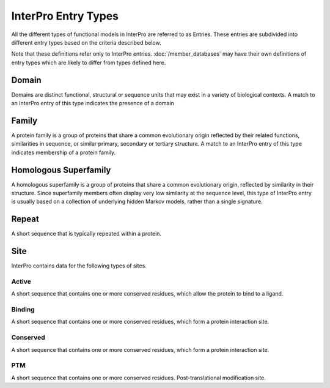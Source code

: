 ####################
InterPro Entry Types
####################

All the different types of functional models in InterPro are referred to as
Entries. These entries are subdivided into different entry types based on the
criteria described below.

Note that these definitions refer only to InterPro entries.
:doc:`/member_databases` may have their own definitions of entry types which
are likely to differ from types defined here.

******
Domain
******

.. image:: images/entry_types/domain.png
  :alt: Domain entry type icon
  :width: 75pt

Domains are distinct functional, structural or sequence units that may exist in
a variety of biological contexts. A match to an InterPro entry of this type
indicates the presence of a domain

******
Family
******

.. image:: images/entry_types/family.png
  :alt: Family entry type icon
  :width: 75pt

A protein family is a group of proteins that share a common evolutionary origin
reflected by their related functions, similarities in sequence, or similar
primary, secondary or tertiary structure. A match to an InterPro entry of this
type indicates membership of a protein family.

**********************
Homologous Superfamily
**********************

.. image:: images/entry_types/homologous.png
  :alt: Homologous Superfamily entry type icon
  :width: 75pt

A homologous superfamily is a group of proteins that share a common evolutionary
origin, reflected by similarity in their structure. Since superfamily members
often display very low similarity at the sequence level, this type of InterPro
entry is usually based on a collection of underlying hidden Markov models,
rather than a single signature.

******
Repeat
******

.. image:: images/entry_types/repeat.png
  :alt: Repeat entry type icon
  :width: 75pt

A short sequence that is typically repeated within a protein.

****
Site
****

.. image:: images/entry_types/site.png
  :alt: Site type icon
  :width: 75pt

InterPro contains data for the following types of sites.

Active
======

A short sequence that contains one or more conserved residues, which allow the
protein to bind to a ligand.

Binding
=======

A short sequence that contains one or more conserved residues, which form a
protein interaction site.

Conserved
=========

A short sequence that contains one or more conserved residues, which form a
protein interaction site.

PTM
===

A short sequence that contains one or more conserved residues.
Post-translational modification site.
